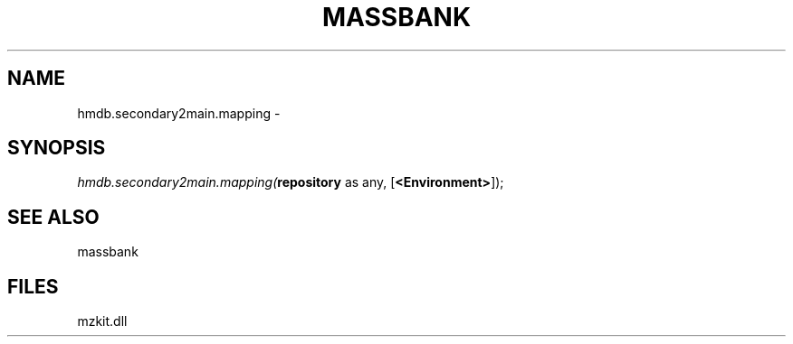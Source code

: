 .\" man page create by R# package system.
.TH MASSBANK 1 2000-1月 "hmdb.secondary2main.mapping" "hmdb.secondary2main.mapping"
.SH NAME
hmdb.secondary2main.mapping \- 
.SH SYNOPSIS
\fIhmdb.secondary2main.mapping(\fBrepository\fR as any, 
[\fB<Environment>\fR]);\fR
.SH SEE ALSO
massbank
.SH FILES
.PP
mzkit.dll
.PP
